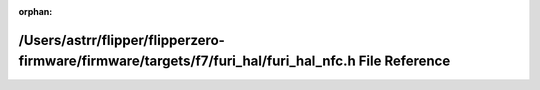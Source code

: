.. meta::3b5a1233fc3d5f2e6f4a829dd995de20b61935367bef5270c3ba5d451d8fc417441d09ca032133c9986e3137febb04218aa2c841b18e90b99ff0f81f0ffe2e5c

:orphan:

.. title:: Flipper Zero Firmware: /Users/astrr/flipper/flipperzero-firmware/firmware/targets/f7/furi_hal/furi_hal_nfc.h File Reference

/Users/astrr/flipper/flipperzero-firmware/firmware/targets/f7/furi\_hal/furi\_hal\_nfc.h File Reference
=======================================================================================================

.. container:: doxygen-content

   
   .. raw:: html
     :file: furi__hal__nfc_8h.html
